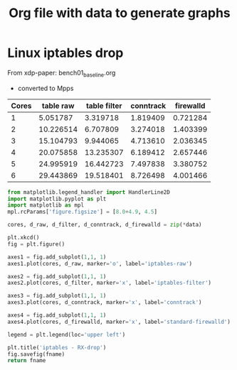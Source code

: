 #  -*- fill-column: 79; -*-
#+TITLE: Org file with data to generate graphs


* Linux iptables drop

From xdp-paper: bench01_baseline.org
 - converted to Mpps

#+tblname: linux_iptables_drop
| Cores | table raw | table filter | conntrack | firewalld |
|-------+-----------+--------------+-----------+-----------|
|     1 |  5.051787 |     3.319718 |  1.819409 |  0.721284 |
|     2 | 10.226514 |     6.707809 |  3.274018 |  1.403399 |
|     3 | 15.104793 |     9.944065 |  4.713610 |  2.036345 |
|     4 | 20.075858 |    13.235307 |  6.189412 |  2.657446 |
|     5 | 24.995919 |    16.442723 |  7.497838 |  3.380752 |
|     6 | 29.443869 |    19.518401 |  8.726498 |  4.001466 |


#+BEGIN_SRC python :var fname="images/iptables_drop.svg" :var data=linux_iptables_drop :results file
from matplotlib.legend_handler import HandlerLine2D
import matplotlib.pyplot as plt
import matplotlib as mpl
mpl.rcParams['figure.figsize'] = [8.0+4.9, 4.5]

cores, d_raw, d_filter, d_conntrack, d_firewalld = zip(*data)

plt.xkcd()
fig = plt.figure()

axes1 = fig.add_subplot(1,1, 1)
axes1.plot(cores, d_raw, marker='o', label='iptables-raw')

axes2 = fig.add_subplot(1,1, 1)
axes2.plot(cores, d_filter, marker='x', label='iptables-filter')

axes3 = fig.add_subplot(1,1, 1)
axes3.plot(cores, d_conntrack, marker='x', label='conntrack')

axes4 = fig.add_subplot(1,1, 1)
axes4.plot(cores, d_firewalld, marker='x', label='standard-firewalld')

legend = plt.legend(loc='upper left')

plt.title('iptables - RX-drop')
fig.savefig(fname)
return fname
#+END_SRC

#+RESULTS:
[[file:images/iptables_drop.svg]]

